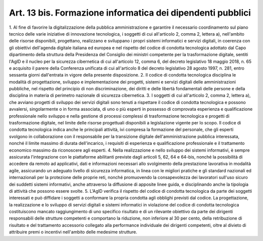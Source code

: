 .. _art13-bis:

Art. 13 bis. Formazione informatica dei dipendenti pubblici
^^^^^^^^^^^^^^^^^^^^^^^^^^^^^^^^^^^^^^^^^^^^^^^^^^^^^^^^^^^



1\. Al fine di favorire la digitalizzazione della pubblica amministrazione e garantire il necessario coordinamento sul piano tecnico delle varie iniziative di innovazione tecnologica, i soggetti di cui all'articolo 2, comma 2, lettera a), nell'ambito delle risorse disponibili, progettano, realizzano e sviluppano i propri sistemi informatici e servizi digitali, in coerenza con gli obiettivi dell'agenda digitale italiana ed europea e nel rispetto del codice di condotta tecnologica adottato dal Capo dipartimento della struttura della Presidenza del Consiglio dei ministri competente per la trasformazione digitale, sentiti l'AgID e il nucleo per la sicurezza cibernetica di cui all'articolo 12, comma 6, del decreto legislativo 18 maggio 2018, n. 65 e acquisito il parere della Conferenza unificata di cui all'articolo 8 del decreto legislativo 28 agosto 1997, n. 281, entro sessanta giorni dall'entrata in vigore della presente disposizione.
2\. Il codice di condotta tecnologica disciplina le modalità di progettazione, sviluppo e implementazione dei progetti, sistemi e servizi digitali delle amministrazioni pubbliche, nel rispetto del principio di non discriminazione, dei diritti e delle libertà fondamentali delle persone e della disciplina in materia di perimetro nazionale di sicurezza cibernetica.
3\. I soggetti di cui all'articolo 2, comma 2, lettera a), che avviano progetti di sviluppo dei servizi digitali sono tenuti a rispettare il codice di condotta tecnologica e possono avvalersi, singolarmente o in forma associata, di uno o più esperti in possesso di comprovata esperienza e qualificazione professionale nello sviluppo e nella gestione di processi complessi di trasformazione tecnologica e progetti di trasformazione digitale, nel limite delle risorse progettuali disponibili a legislazione vigente per lo scopo. Il codice di condotta tecnologica indica anche le principali attività, ivi compresa la formazione del personale, che gli esperti svolgono in collaborazione con il responsabile per la transizione digitale dell'amministrazione pubblica interessata, nonché il limite massimo di durata dell'incarico, i requisiti di esperienza e qualificazione professionale e il trattamento economico massimo da riconoscere agli esperti.
4\. Nella realizzazione e nello sviluppo dei sistemi informativi, è sempre assicurata l'integrazione con le piattaforme abilitanti previste dagli articoli 5, 62, 64 e 64-bis, nonché la possibilità di accedere da remoto ad applicativi, dati e informazioni necessari allo svolgimento della prestazione lavorativa in modalità agile, assicurando un adeguato livello di sicurezza informatica, in linea con le migliori pratiche e gli standard nazionali ed internazionali per la protezione delle proprie reti, nonché promuovendo la consapevolezza dei lavoratori sull'uso sicuro dei suddetti sistemi informativi, anche attraverso la diffusione di apposite linee guida, e disciplinando anche la tipologia di attività che possono essere svolte.
5\. L'AgID verifica il rispetto del codice di condotta tecnologica da parte dei soggetti interessati e può diffidare i soggetti a conformare la propria condotta agli obblighi previsti dal codice. La progettazione, la realizzazione e lo sviluppo di servizi digitali e sistemi informatici in violazione del codice di condotta tecnologica costituiscono mancato raggiungimento di uno specifico risultato e di un rilevante obiettivo da parte dei dirigenti responsabili delle strutture competenti e comportano la riduzione, non inferiore al 30 per cento, della retribuzione di risultato e del trattamento accessorio collegato alla performance individuale dei dirigenti competenti, oltre al divieto di attribuire premi o incentivi nell'ambito delle medesime strutture.
